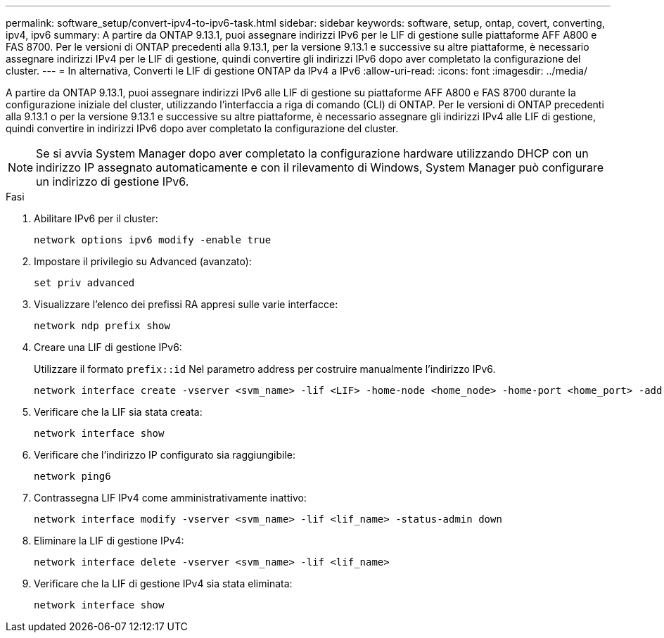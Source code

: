 ---
permalink: software_setup/convert-ipv4-to-ipv6-task.html 
sidebar: sidebar 
keywords: software, setup, ontap, covert, converting, ipv4, ipv6 
summary: A partire da ONTAP 9.13.1, puoi assegnare indirizzi IPv6 per le LIF di gestione sulle piattaforme AFF A800 e FAS 8700. Per le versioni di ONTAP precedenti alla 9.13.1, per la versione 9.13.1 e successive su altre piattaforme, è necessario assegnare indirizzi IPv4 per le LIF di gestione, quindi convertire gli indirizzi IPv6 dopo aver completato la configurazione del cluster. 
---
= In alternativa, Converti le LIF di gestione ONTAP da IPv4 a IPv6
:allow-uri-read: 
:icons: font
:imagesdir: ../media/


[role="lead"]
A partire da ONTAP 9.13.1, puoi assegnare indirizzi IPv6 alle LIF di gestione su piattaforme AFF A800 e FAS 8700 durante la configurazione iniziale del cluster, utilizzando l'interfaccia a riga di comando (CLI) di ONTAP. Per le versioni di ONTAP precedenti alla 9.13.1 o per la versione 9.13.1 e successive su altre piattaforme, è necessario assegnare gli indirizzi IPv4 alle LIF di gestione, quindi convertire in indirizzi IPv6 dopo aver completato la configurazione del cluster.


NOTE: Se si avvia System Manager dopo aver completato la configurazione hardware utilizzando DHCP con un indirizzo IP assegnato automaticamente e con il rilevamento di Windows, System Manager può configurare un indirizzo di gestione IPv6.

.Fasi
. Abilitare IPv6 per il cluster:
+
[source, cli]
----
network options ipv6 modify -enable true
----
. Impostare il privilegio su Advanced (avanzato):
+
[source, cli]
----
set priv advanced
----
. Visualizzare l'elenco dei prefissi RA appresi sulle varie interfacce:
+
[source, cli]
----
network ndp prefix show
----
. Creare una LIF di gestione IPv6:
+
Utilizzare il formato `prefix::id` Nel parametro address per costruire manualmente l'indirizzo IPv6.

+
[source, cli]
----
network interface create -vserver <svm_name> -lif <LIF> -home-node <home_node> -home-port <home_port> -address <IPv6prefix::id> -netmask-length <netmask_length> -failover-policy <policy> -service-policy <service_policy> -auto-revert true
----
. Verificare che la LIF sia stata creata:
+
[source, cli]
----
network interface show
----
. Verificare che l'indirizzo IP configurato sia raggiungibile:
+
[source, cli]
----
network ping6
----
. Contrassegna LIF IPv4 come amministrativamente inattivo:
+
[source, cli]
----
network interface modify -vserver <svm_name> -lif <lif_name> -status-admin down
----
. Eliminare la LIF di gestione IPv4:
+
[source, cli]
----
network interface delete -vserver <svm_name> -lif <lif_name>
----
. Verificare che la LIF di gestione IPv4 sia stata eliminata:
+
[source, cli]
----
network interface show
----

